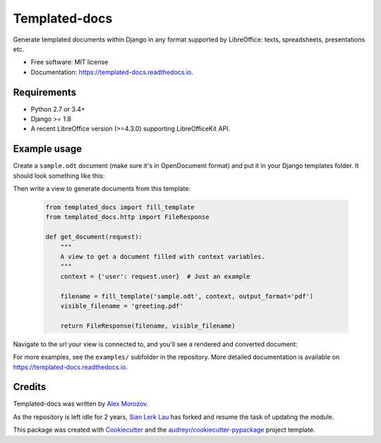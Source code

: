 ===============================
Templated-docs
===============================


.. image:: https://badge.fury.io/py/templated-docs.svg
        :target: https://pypi.python.org/pypi/templateddocs

.. image:: https://img.shields.io/travis/kiawin/templated-docs.svg
        :target: https://travis-ci.org/kiawin/templated-docs

.. image:: https://readthedocs.org/projects/templated-docs/badge/?version=latest
        :target: https://templated-docs.readthedocs.io/en/latest/?badge=latest
        :alt: Documentation Status

.. image:: https://requires.io/github/kiawin/templated-docs/requirements.svg?branch=master
        :target: https://requires.io/github/kiawin/templated-docs/requirements?branch=master
        :alt: Dependencies

Generate templated documents within Django in any format supported by
LibreOffice: texts, spreadsheets, presentations etc.


* Free software: MIT license
* Documentation: https://templated-docs.readthedocs.io.


Requirements
------------

* Python 2.7 or 3.4+
* Django >= 1.8
* A recent LibreOffice version (>=4.3.0) supporting LibreOfficeKit API.

Example usage
-------------

Create a ``sample.odt`` document (make sure it's in OpenDocument format) and
put it in your Django templates folder. It should look something like this:

.. image:: https://github.com/kiawin/templated-docs/raw/master/docs/document-template.png

Then write a view to generate documents from this template:

    .. code-block:: python

        from templated_docs import fill_template
        from templated_docs.http import FileResponse

        def get_document(request):
            """
            A view to get a document filled with context variables.
            """
            context = {'user': request.user}  # Just an example

            filename = fill_template('sample.odt', context, output_format='pdf')
            visible_filename = 'greeting.pdf'

            return FileResponse(filename, visible_filename)

Navigate to the url your view is connected to, and you'll see a rendered and converted document:

.. image:: https://github.com/kiawin/templated-docs/raw/master/docs/generated-document.png

For more examples, see the ``examples/`` subfolder in the repository. More detailed documentation is available on https://templated-docs.readthedocs.io.

Credits
---------

Templated-docs was written by `Alex Morozov`_.

As the repository is left idle for 2 years, `Sian Lerk Lau`_ has forked and resume the task of updating the module.

This package was created with Cookiecutter_ and the `audreyr/cookiecutter-pypackage`_ project template.

.. _Cookiecutter: https://github.com/audreyr/cookiecutter
.. _`audreyr/cookiecutter-pypackage`: https://github.com/audreyr/cookiecutter-pypackage
.. _pylokit: https://github.com/xrmx/pylokit
.. _`Alex Morozov`: http://morozov.ca
.. _`Sian Lerk Lau`: https://github.com/kiawin
